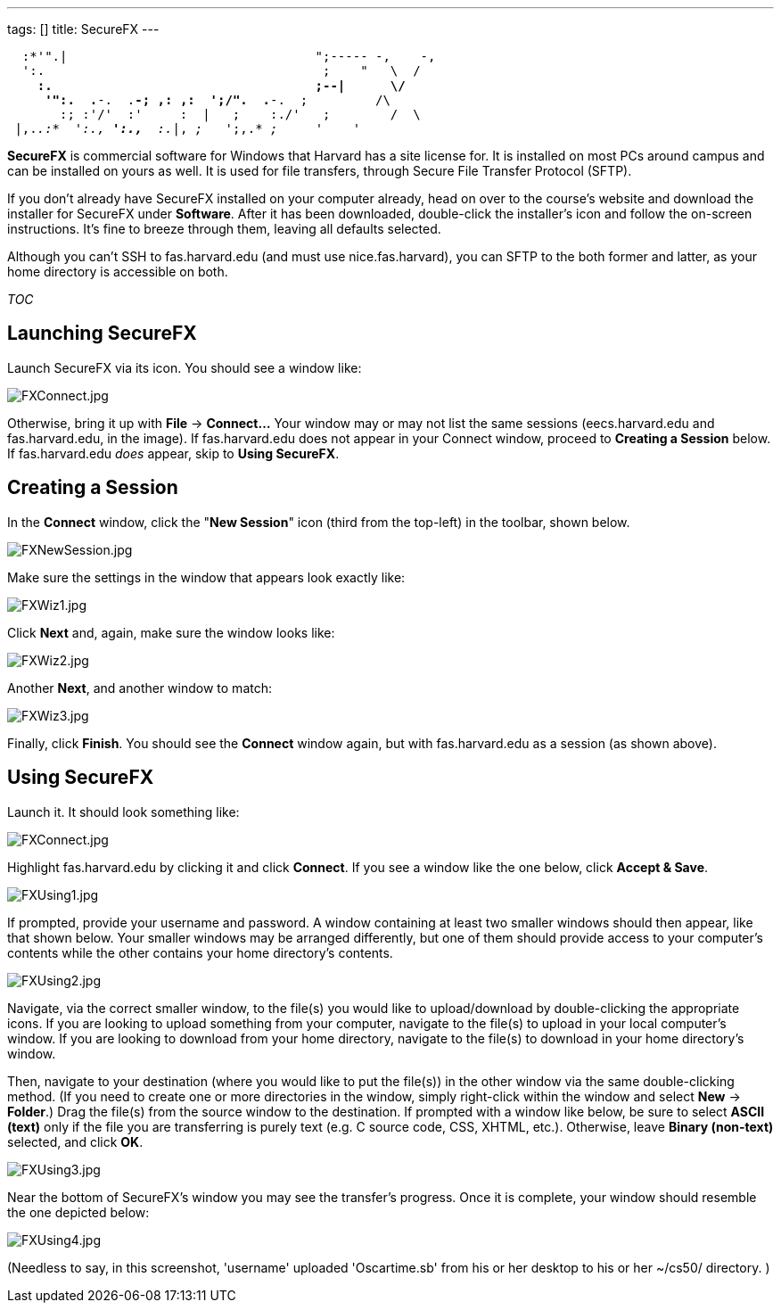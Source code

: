 ---
tags: []
title: SecureFX
---

`  :*'".|                                 ";----- -,    -,` +
`  ':.                                     ;    "   \  /` +
`    *:.                                   ;--|      \/` +
`     '":.  .*-.  .*-; ,: ,:  ';/".  .*-.  ;         /\` +
`       :; :'/'  :'     :  |   ;    :./'   ;        /  \` +
` |,._.:*  ':.,* ':.,*  :._|, _;_   ';,.* _;_     _'    '_  `

*SecureFX* is commercial software for Windows that Harvard has a site
license for. It is installed on most PCs around campus and can be
installed on yours as well. It is used for file transfers, through
Secure File Transfer Protocol (SFTP).

If you don't already have SecureFX installed on your computer already,
head on over to the course's website and download the installer for
SecureFX under *Software*. After it has been downloaded, double-click
the installer's icon and follow the on-screen instructions. It's fine to
breeze through them, leaving all defaults selected.

Although you can't SSH to fas.harvard.edu (and must use
nice.fas.harvard), you can SFTP to the both former and latter, as your
home directory is accessible on both.

__TOC__


== Launching SecureFX

Launch SecureFX via its icon. You should see a window like:

image:FXConnect.jpg[FXConnect.jpg,title="image"]

Otherwise, bring it up with *File* -> *Connect...* Your window may or
may not list the same sessions (eecs.harvard.edu and fas.harvard.edu, in
the image). If fas.harvard.edu does not appear in your Connect window,
proceed to *Creating a Session* below. If fas.harvard.edu _does_ appear,
skip to *Using SecureFX*.


== Creating a Session

In the *Connect* window, click the "*New Session*" icon (third from the
top-left) in the toolbar, shown below.

image:FXNewSession.jpg[FXNewSession.jpg,title="image"]

Make sure the settings in the window that appears look exactly like:

image:FXWiz1.jpg[FXWiz1.jpg,title="image"]

Click *Next* and, again, make sure the window looks like:

image:FXWiz2.jpg[FXWiz2.jpg,title="image"]

Another *Next*, and another window to match:

image:FXWiz3.jpg[FXWiz3.jpg,title="image"]

Finally, click *Finish*. You should see the *Connect* window again, but
with fas.harvard.edu as a session (as shown above).


== Using SecureFX

Launch it. It should look something like:

image:FXConnect.jpg[FXConnect.jpg,title="image"]

Highlight fas.harvard.edu by clicking it and click *Connect*. If you see
a window like the one below, click *Accept & Save*.

image:FXUsing1.jpg[FXUsing1.jpg,title="image"]

If prompted, provide your username and password. A window containing at
least two smaller windows should then appear, like that shown below.
Your smaller windows may be arranged differently, but one of them should
provide access to your computer's contents while the other contains your
home directory's contents.

image:FXUsing2.jpg[FXUsing2.jpg,title="image"]

Navigate, via the correct smaller window, to the file(s) you would like
to upload/download by double-clicking the appropriate icons. If you are
looking to upload something from your computer, navigate to the file(s)
to upload in your local computer's window. If you are looking to
download from your home directory, navigate to the file(s) to download
in your home directory's window.

Then, navigate to your destination (where you would like to put the
file(s)) in the other window via the same double-clicking method. (If
you need to create one or more directories in the window, simply
right-click within the window and select *New* -> *Folder*.) Drag the
file(s) from the source window to the destination. If prompted with a
window like below, be sure to select *ASCII (text)* only if the file you
are transferring is purely text (e.g. C source code, CSS, XHTML, etc.).
Otherwise, leave *Binary (non-text)* selected, and click *OK*.

image:FXUsing3.jpg[FXUsing3.jpg,title="image"]

Near the bottom of SecureFX's window you may see the transfer's
progress. Once it is complete, your window should resemble the one
depicted below:

image:FXUsing4.jpg[FXUsing4.jpg,title="image"]

(Needless to say, in this screenshot, 'username' uploaded 'Oscartime.sb'
from his or her desktop to his or her ~/cs50/ directory. )
